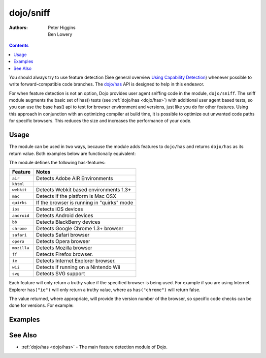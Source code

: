 .. _dojo/sniff:

==========
dojo/sniff
==========

:Authors: Peter Higgins, Ben Lowery

.. contents ::
    :depth: 2

You should always try to use feature detection (See general overview
`Using Capability Detection <http://dev.opera.com/articles/view/using-capability-detection/>`_)
whenever possible to write forward-compatible code branches.
The `dojo/has <dojo/has>`_ API is designed to help in this endeavor.

For when feature detection is not an option, Dojo provides user agent sniffing code in the module,
``dojo/sniff``.  The sniff module augments the basic set of has() tests (see :ref:`dojo/has <dojo/has>`)
with additional user agent based tests, so you can use the base has() api to test for browser environment
and versions, just like you do for other features.
Using this approach in conjunction with an optimizing compiler at build time, it is possible to optimize
out unwanted code paths for specific browsers. This
reduces the size and increases the performance of your code.

Usage
=====

The module can be used in two ways, because the module adds features to ``dojo/has`` and returns ``dojo/has`` as 
its return value. Both examples below are functionally equivalent:

.. js ::

  require(["dojo/sniff"], function(has){
    if(has("ie"){
      // Do something specific for IE.
    });
  });

.. js ::

  require(["dojo/has", "dojo/sniff"], function(has){
    if(has("ie")){
      // Do something specific for IE.
    }
  });

The module defines the following has-features:

=========== ============================================
Feature     Notes
=========== ============================================
``air``     Detects Adobe AIR Environments
``khtml``
``webkit``  Detects Webkit based environments 1.3+
``mac``     Detects if the platform is Mac OSX
``quirks``  If the browser is running in "quirks" mode
``ios``     Detects iOS devices
``android`` Detects Android devices
``bb``      Detects BlackBerry devices
``chrome``  Detects Google Chrome 1.3+ browser
``safari``  Detects Safari browser
``opera``   Detects Opera browser
``mozilla`` Detects Mozilla browser
``ff``      Detects Firefox browser.
``ie``      Detects Internet Explorer browser.
``wii``     Detects if running on a Nintendo Wii
``svg``     Detects SVG support
=========== ============================================

Each feature will only return a truthy value if the specified browser is being used.  For example if you are using 
Internet Explorer ``has("ie")`` will only return a truthy value, where as ``has("chrome")`` will return false.

The value returned, where appropriate, will provide the version number of the browser, so specific code checks can be 
done for versions. For example:

.. js ::

  require(["dojo/has", "dojo/sniff"], function(has){
    if(has("ie") <= 6){ // only IE6 and below
      // ...
    }

    if(has("ff") < 3){ // only Firefox 2.x and lower
      // ...
    }

    if(has("ie") == 7){ // only IE7
      // ...
    }
  });

Examples
========

.. code-example ::
  :djConfig: async: true, parseOnLoad: false

  Basic browser detection example.

  .. js ::

    require(["dojo/has", // alias has API to "has"
        "dojo/_base/array", // alias array API to "arrayUtil"
        "dojo/dom", // alias DOM API to "dom"
        "dojo/sniff", // load browser-related has features
        "dojo/domReady!" // wait until DOM is loaded
    ], function(has, array, dom){

      function makeFancyAnswer(who){
        if(has(who)){
          return "Yes, it's version " + has(who);
        }else{
          return "No";
        }
      }

      function makeAtLeastAnswer(who, version){
        var answer = (has(who) >= version) ? "Yes" : "No";
        dom.byId("isAtLeast" + who + version).innerHTML = answer;
      }

      array.forEach(["ie", "mozilla", "ff", "opera", "webkit", "chrome"], function(n){
        dom.byId("answerIs" + n).innerHTML = makeFancyAnswer(n);
      });

      makeAtLeastAnswer("ie", 7);
      makeAtLeastAnswer("ff", 3);
      makeAtLeastAnswer("opera", 9);

    });

  .. html ::

    <dl>
      <dt>Is this Internet Explorer?</dt>
      <dd id="answerIsie"></dd>
      <dt>Is this Firefox?</dt>
      <dd id="answerIsff"></dd>
      <dt>Is this Mozilla?</dt>
      <dd id="answerIsmozilla"></dd>
      <dt>Is this Opera?</dt>
      <dd id="answerIsopera"></dd>
      <dt>Is this WebKit? (Dojo 1.3)</dt>
      <dd id="answerIswebkit"></dd>
      <dt>Is this Chrome? (Dojo 1.3)</dt>
      <dd id="answerIschrome"></dd>
    </dl>
    <dl>
      <dt>Is this at least IE 7?</dt>
      <dd id="isAtLeastie7"></dd>
      <dt>Is this at least Firefox 3?</dt>
      <dd id="isAtLeastff3"></dd>
      <dt>Is this at least Opera 9?</dt>
      <dd id="isAtLeastopera9"></dd>
    </dl>

See Also
========

* :ref:`dojo/has <dojo/has>` - The main feature detection module of Dojo.